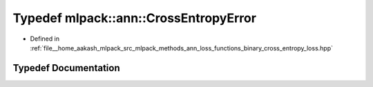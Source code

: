 .. _exhale_typedef_namespacemlpack_1_1ann_1ac9d51e01837cbec9de586990aa8123d2:

Typedef mlpack::ann::CrossEntropyError
======================================

- Defined in :ref:`file__home_aakash_mlpack_src_mlpack_methods_ann_loss_functions_binary_cross_entropy_loss.hpp`


Typedef Documentation
---------------------


.. doxygentypedef:: mlpack::ann::CrossEntropyError
